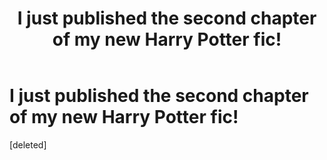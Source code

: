 #+TITLE: I just published the second chapter of my new Harry Potter fic!

* I just published the second chapter of my new Harry Potter fic!
:PROPERTIES:
:Score: 2
:DateUnix: 1582605263.0
:DateShort: 2020-Feb-25
:FlairText: Self-Promotion
:END:
[deleted]

